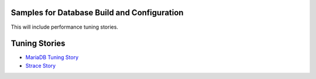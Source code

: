 Samples for Database Build and Configuration
--------------------------------------------

This will include performance tuning stories.

Tuning Stories
--------------

- `MariaDB Tuning Story <mariadb-tuning-story.rst>`_
- `Strace Story <strace-story.rst>`_
